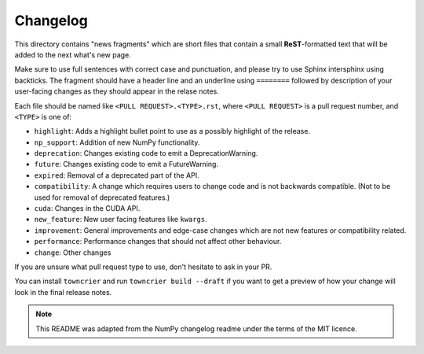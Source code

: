 
Changelog
=========

This directory contains "news fragments" which are short files that contain a
small **ReST**-formatted text that will be added to the next what's new page.

Make sure to use full sentences with correct case and punctuation, and please
try to use Sphinx intersphinx using backticks. The fragment should have a
header line and an underline using ``========`` followed by description of
your user-facing changes as they should appear in the relase notes.

Each file should be named like ``<PULL REQUEST>.<TYPE>.rst``, where
``<PULL REQUEST>`` is a pull request number, and ``<TYPE>`` is one of:

* ``highlight``: Adds a highlight bullet point to use as a possibly highlight
  of the release.
* ``np_support``: Addition of new NumPy functionality.
* ``deprecation``: Changes existing code to emit a DeprecationWarning.
* ``future``: Changes existing code to emit a FutureWarning.
* ``expired``: Removal of a deprecated part of the API.
* ``compatibility``: A change which requires users to change code and is not
  backwards compatible. (Not to be used for removal of deprecated features.)
* ``cuda``: Changes in the CUDA API.
* ``new_feature``: New user facing features like ``kwargs``.
* ``improvement``: General improvements and edge-case changes which are
  not new features or compatibility related.
* ``performance``: Performance changes that should not affect other behaviour.
* ``change``: Other changes

If you are unsure what pull request type to use, don't hesitate to ask in your
PR.

You can install ``towncrier`` and run ``towncrier build --draft``
if you want to get a preview of how your change will look in the final release
notes.

.. note::
    This README was adapted from the NumPy changelog readme under the terms of
    the MIT licence.